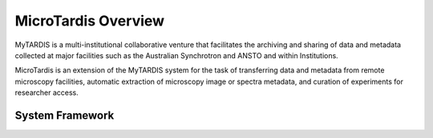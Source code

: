 .. _overview:

********************
MicroTardis Overview
********************

MyTARDIS is a multi-institutional collaborative venture that
facilitates the archiving and sharing of data and metadata collected
at major facilities such as the Australian Synchrotron and ANSTO and
within Institutions.

MicroTardis is an extension of the MyTARDIS system for the task 
of transferring data and metadata from remote microscopy facilities, 
automatic extraction of microscopy image or spectra metadata, and
curation of experiments for researcher access.

.. _sysframework:

System Framework
================

.. image:: _static/Microtardis_deployment_June_2012.png

